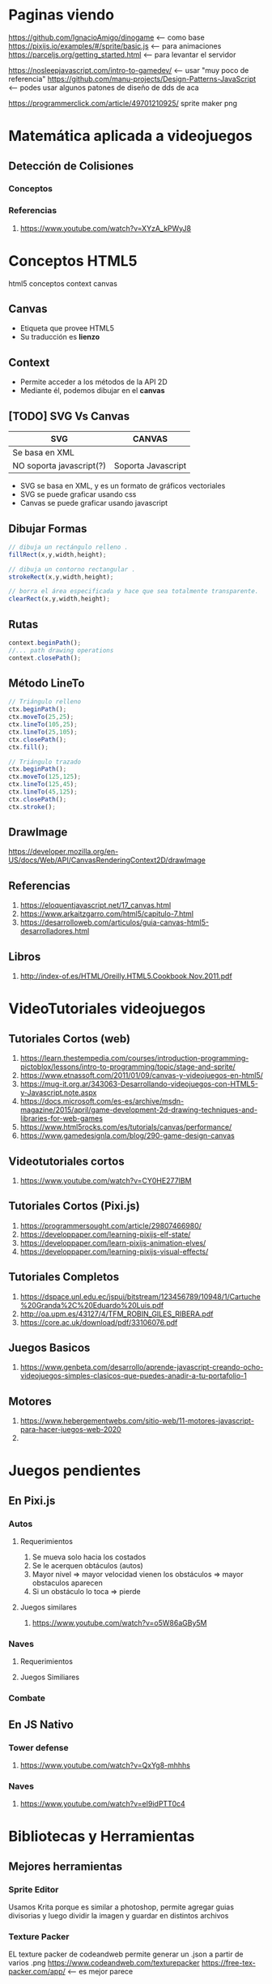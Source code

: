* Paginas viendo
  https://github.com/IgnacioAmigo/dinogame <--- como base
  https://pixijs.io/examples/#/sprite/basic.js <--- para animaciones
  https://parceljs.org/getting_started.html <--- para levantar el servidor
  
  https://nosleepjavascript.com/intro-to-gamedev/ <-- usar "muy poco de referencia"
  https://github.com/manu-projects/Design-Patterns-JavaScript <-- podes usar algunos patones de diseño de dds de aca
  
  https://programmerclick.com/article/49701210925/
  sprite maker png
* Matemática aplicada a videojuegos
** Detección de Colisiones
*** Conceptos
*** Referencias
    1. https://www.youtube.com/watch?v=XYzA_kPWyJ8
* Conceptos HTML5
  html5 conceptos context canvas
** Canvas
   - Etiqueta que provee HTML5
   - Su traducción es *lienzo*
** Context
   - Permite acceder a los métodos de la API 2D
   - Mediante él, podemos dibujar en el *canvas*
** [TODO] SVG Vs Canvas
   |--------------------------+--------------------|
   | SVG                      | CANVAS             |
   |--------------------------+--------------------|
   | Se basa en XML           |                    |
   | NO soporta javascript(?) | Soporta Javascript |
   |--------------------------+--------------------|

   - SVG se basa en XML, y es un formato de gráficos vectoriales
   - SVG se puede graficar usando css
   - Canvas se puede graficar usando javascript
** Dibujar Formas
   #+BEGIN_SRC javascript
     // dibuja un rectángulo relleno .
     fillRect(x,y,width,height);

     // dibuja un contorno rectangular .
     strokeRect(x,y,width,height);

     // borra el área especificada y hace que sea totalmente transparente.
     clearRect(x,y,width,height);
   #+END_SRC
** Rutas
   #+BEGIN_SRC javascript
     context.beginPath();
     //... path drawing operations
     context.closePath();
   #+END_SRC
** Método LineTo
   #+BEGIN_SRC javascript
     // Triángulo relleno
     ctx.beginPath();
     ctx.moveTo(25,25);
     ctx.lineTo(105,25);
     ctx.lineTo(25,105);
     ctx.closePath();
     ctx.fill();

     // Triángulo trazado
     ctx.beginPath();
     ctx.moveTo(125,125);
     ctx.lineTo(125,45);
     ctx.lineTo(45,125);
     ctx.closePath();
     ctx.stroke();
   #+END_SRC
** DrawImage
   https://developer.mozilla.org/en-US/docs/Web/API/CanvasRenderingContext2D/drawImage
** Referencias
   1. https://eloquentjavascript.net/17_canvas.html
   2. https://www.arkaitzgarro.com/html5/capitulo-7.html
   3. https://desarrolloweb.com/articulos/guia-canvas-html5-desarrolladores.html
** Libros
   1. http://index-of.es/HTML/Oreilly.HTML5.Cookbook.Nov.2011.pdf
* VideoTutoriales videojuegos
** Tutoriales Cortos (web)
  1. https://learn.thestempedia.com/courses/introduction-programming-pictoblox/lessons/intro-to-programming/topic/stage-and-sprite/
  2. https://www.etnassoft.com/2011/01/09/canvas-y-videojuegos-en-html5/
  3. https://mug-it.org.ar/343063-Desarrollando-videojuegos-con-HTML5-y-Javascript.note.aspx
  4. https://docs.microsoft.com/es-es/archive/msdn-magazine/2015/april/game-development-2d-drawing-techniques-and-libraries-for-web-games
  5. https://www.html5rocks.com/es/tutorials/canvas/performance/
  6. https://www.gamedesignla.com/blog/290-game-design-canvas
** Videotutoriales cortos
  7. https://www.youtube.com/watch?v=CY0HE277IBM
** Tutoriales Cortos (Pixi.js)
   1. https://programmersought.com/article/29807466980/
   2. https://developpaper.com/learning-pixijs-elf-state/
   3. https://developpaper.com/learn-pixijs-animation-elves/
   4. https://developpaper.com/learning-pixijs-visual-effects/
** Tutoriales Completos
  1. https://dspace.unl.edu.ec/jspui/bitstream/123456789/10948/1/Cartuche%20Granda%2C%20Eduardo%20Luis.pdf
  2. http://oa.upm.es/43127/4/TFM_ROBIN_GILES_RIBERA.pdf
  3. https://core.ac.uk/download/pdf/33106076.pdf
** Juegos Basicos
   1. https://www.genbeta.com/desarrollo/aprende-javascript-creando-ocho-videojuegos-simples-clasicos-que-puedes-anadir-a-tu-portafolio-1
** Motores
   1. https://www.hebergementwebs.com/sitio-web/11-motores-javascript-para-hacer-juegos-web-2020
   2. 
* Juegos pendientes
** En Pixi.js
*** Autos
**** Requerimientos
     1. Se mueva solo hacia los costados
     2. Se le acerquen obtáculos (autos)
     3. Mayor nivel => mayor velocidad vienen los obstáculos => mayor obstaculos aparecen
     4. Si un obstáculo lo toca => pierde
**** Juegos similares
     1. https://www.youtube.com/watch?v=o5W86aGBy5M
*** Naves
**** Requerimientos
**** Juegos Similiares
*** Combate
** En JS Nativo
*** Tower defense
    1. https://www.youtube.com/watch?v=QxYg8-mhhhs
*** Naves
    2. https://www.youtube.com/watch?v=eI9idPTT0c4
* Bibliotecas y Herramientas
** Mejores herramientas
*** Sprite Editor
    Usamos Krita porque es similar a photoshop, permite agregar guias divisorias 
    y luego dividir la imagen y guardar en distintos archivos
*** Texture Packer
    EL texture packer de codeandweb permite generar un .json a partir de varios .png
    https://www.codeandweb.com/texturepacker
    https://free-tex-packer.com/app/ <-- es mejor parece
*** Redux (?)
    1. http://blog.enriqueoriol.com/2018/08/que-es-redux.html
** Bibliotecas Elementales
   1. https://parceljs.org/getting_started.html <-- server
   2. https://pixijs.io/examples/#/demos-basic/container.js <-- engine js
   3. https://greensock.com/gsap/ <-- efectos, animaciones (?)
   4. https://tailwindcss.com/ <-- css (similar a bootstrap, materialize, etc..)
   5. lodash (???)
** Pendiente Chequear
   - Elm
   - Electron
* [TODO] Javascript Nativo
** [TODO] Conceptos
*** new Image Vs. createElement
    1. https://stackoverflow.com/questions/6241716/is-there-a-difference-between-new-image-and-document-createelementimg
    2. https://www.quirksmode.org/js/dom0.html
** Arrays
   1. https://stackoverflow.com/questions/15292278/how-do-i-remove-an-array-item-in-typescript
** [TODO] Prototype
   Javascript es un lenguaje prototipo, que es un estilo de la programación orientada a objetos...

   1. https://en.wikipedia.org/wiki/Prototype-based_programming
** [TODO] Funciones
*** Splice
    1. https://developer.mozilla.org/en-US/docs/Web/JavaScript/Reference/Global_Objects/Array/splice
*** [TODO] Let Vs Const Vs Var 
    vá acá o en ecmascript (?)
**** Conceptos
     1. ~var~ es para variables globales
     2. ~let~ se puede actualizar su valor pero declara una unica vez
     3. ~const~ no se puede actualizar su valor luego de inicializada

     Tanto ~let~ como ~const~ son variables de ámbito local, es decir
     viven solo en el ámbito donde se declararon
**** Referencias
     1. https://www.freecodecamp.org/news/var-let-and-const-whats-the-difference/
*** [TODO] Array
    acá ó en typeScript? o en ecmascript?
    1. https://www.tutorialsteacher.com/typescript/typescript-array
    2. https://www.tabnine.com/academy/javascript/how-to-get-an-objects-keys-and-values/
*** Eventos - Keyboard
    1. https://developer.mozilla.org/en-US/docs/Web/API/KeyboardEvent/key/Key_Values
    2. https://www.digitalocean.com/community/conceptual_articles/understanding-this-bind-call-and-apply-in-javascript
    3. https://www.valentinog.com/blog/this/
    4. https://www.typescriptlang.org/docs/handbook/functions.html
*** SetInterval
    1. https://www.w3schools.com/jsref/met_win_setinterval.asp
*** requestAnimationFrame
    1. http://w3.unpocodetodo.info/jsblog/requestanimationframe.php
    2. http://www.javascriptkit.com/javatutors/requestanimationframe.shtml
    3. https://css-tricks.com/using-requestanimationframe/
    4. https://www.paulirish.com/2011/requestanimationframe-for-smart-animating/
    5. https://developer.mozilla.org/en-US/docs/Web/API/window/requestAnimationFrame
** Funciones de Math
*** Ceil Vs  Floor Vs Round
    1. https://www.educative.io/edpresso/mathceil-mathfloor-and-mathround-in-javascript
*** random
    1. https://newbedev.com/seeding-the-random-number-generator-in-javascript
    2. https://github.com/bryc/code/blob/master/jshash/PRNGs.md
** [TODO] Operadores
*** new - Factory function + Constructor function
    1. https://developer.mozilla.org/en-US/docs/Web/JavaScript/Reference/Operators/new
    2. https://stackoverflow.com/questions/1646698/what-is-the-new-keyword-in-javascript/30478240#30478240
    3. https://stackoverflow.com/questions/1646698/what-is-the-new-keyword-in-javascript#3658673
    4. https://stackoverflow.com/questions/8698726/constructor-function-vs-factory-functions
** [TODO] Debates interesantes
*** Definir funciones en variables
    1. https://stackoverflow.com/questions/336859/var-functionname-function-vs-function-functionname
    2. http://adripofjavascript.com/blog/drips/variable-and-function-hoisting.html
*** Implementaciones (?)
    https://github.com/w3c/web-performance/
*** Evitar el típico undefined error
    https://css-tricks.com/%E2%80%8B%E2%80%8Bavoiding-those-dang-cannot-read-property-of-undefined-errors/
** [DOING] Tutoriales completos
   1. https://eloquentjavascript.net/14_dom.html
   2. https://eloquentjavascript.net/16_game.html
** Relacionado con juegos
*** Crear Health Bar
    1. https://www.youtube.com/watch?v=Wh2kVSPi_sE
*** Crear y animar Sprites
    https://www.youtube.com/watch?v=_3WsTJvNbJg
*** Movimiento  (?)
    https://www.youtube.com/watch?v=YKb50865IG8
*** Slingler (?)
    https://www.youtube.com/watch?v=wHDLbgCXXXc
*** Bouncing (?)
    1. https://www.youtube.com/watch?v=HAd2WReQ1zs
    2. https://www.youtube.com/watch?v=GC6F8uVp2Vs
** Libros
   1. https://eloquentjavascript.net/
   2. https://exploringjs.com/deep-js/toc.html
* [TODO] ECMAScript 2015
  tenes partes en js nativo y typescript, validar donde van
** Variables en literales (strings)
   1. https://developer.mozilla.org/en-US/docs/Web/JavaScript/Reference/Template_literals
   2. https://stackoverflow.com/questions/3304014/how-to-interpolate-variables-in-strings-in-javascript-without-concatenation
* ECMAScript 2016
* Apps funcionando
  1. https://github.com/hfg-gmuend/pixi-parcel-example (muy bueno, soluciona problema de imports)
  2. https://github.com/gara501/pixi-game/tree/master/app <- como el mortal kombat
  3. https://github.com/Laastine/tile-fighter
  4. https://github.com/CodeAndWeb/pixijs-sprite-sheets
  5. https://github.com/cawoodm/tie-flighter
  6. https://www.html5gamedevs.com/topic/494-pixijs-showcase/page/5/
  7. https://github.com/samurai-js/samuraijs
* [DOING] Leyendo
  Estás en la parte de *Keyboard Movement*
  
  https://github.com/manu-projects/learningPixi <-- estamos viendo este..


  Lo interesante hasta ahora es que..
  1. en una variable ~let estado~ podemos guardar la referencia a una función ~play(valor)~
     y después pasarle los parámetros a la variable estado, ej. ~estado(10)~)
  2. lo anterior tambien sirve luego para aplicar alguno de los patrones Strategy o State
* [TODO] Objects value
  https://dmitripavlutin.com/access-object-keys-values-entries/
* Pixi.js
** Animaciones Personajes-Escenarios
*** Para separar (split) en frames los gifs
    1. https://ezgif.com/split
*** Rotacion
    1. https://www.html5gamedevs.com/topic/638-flip-a-sprite/ (muy bueno)
    2. https://www.html5gamedevs.com/topic/33071-rotate-a-sprite-without-craziness/
*** Referencias
**** Referencias Extraoficiales
    1. https://titanwolf.org/Network/Articles/Article?AID=9438b3e6-e55c-4846-a31d-81e6572c9f42#gsc.tab=0
    2. https://www.html5gamedevs.com/topic/23998-animated-gifs/
    3. https://github.com/krzysztof-o/spritesheet.js/
**** Referencias Oficiales
    3. https://pixijs.download/dev/docs/PIXI.AnimatedSprite.html
** [TODO] Obtener hijos del Stage
   1. https://www.html5gamedevs.com/topic/44825-how-do-you-use-getchild/
   2. https://github.com/pixijs/pixi-animate/issues/66
** Timer
   1. https://github.com/soimy/eventemitter3-timer (parece funcar en v4)
   2. https://github.com/Nazariglez/pixi-timer <-- no funciona para vesiones >= 4
   3. https://www.html5gamedevs.com/topic/31357-how-to-user-pixi-timer-or-eventemitter/ 
** Anchor Vs. Pivot
   1. https://www.html5gamedevs.com/topic/15191-pixi-anchor-vs-pivot/
   2. https://www.programmersought.com/article/30762290288/
   3. https://stackoverflow.com/questions/53355187/why-is-the-container-of-lines-not-centered-pixi-js
** Containers
   1. https://www.html5gamedevs.com/topic/33175-fixed-container-size/
** Documentación
  1. https://pixijs.download/dev/docs/PIXI.Spritesheet.html
  2. https://www.html5gamedevs.com/topic/45101-remove-oncomplete-handler-from-shared-loader/
** Rendering
   1. https://medium.com/swlh/inside-pixijs-batch-rendering-system-fad1b466c420
** Interesante
   implementaciones de pixi.js
   1. https://www.goodboydigital.com/pixijs/docs/files/pixi_loaders_SpriteSheetLoader.js.html
   2. https://api.pixijs.io/@pixi/spritesheet/src/Spritesheet.ts.html
   3. https://jsbattle.jmrlab.com/docs/dev_guide/howtos/spritesheets.html
* TypeScript
** Semicolons
   No es necesario usar el punto y coma para finalizar las sentencias

   1. https://medium.com/@eugenkiss/dont-use-semicolons-in-typescript-474ccfe4bdb3
** Map
   1. https://howtodoinjava.com/typescript/maps/
** Export/Import
*** Exportar Default
**** Alternativa 1
    Sólo se puede exportar una clase *default* por archivo
   
    #+BEGIN_SRC typescript
      /************************************************************
      ** Archivo: UnaClase.ts
      ** - sólo podrá haber un 'default export' en ese archivo
      */
      export default class UnaClase {
          // ...
      }

      /************************************************************
      ** Archivo: index.ts (ó cualquier otro archivo .ts donde queramos importar las clases)
      */
      import UnaClase from "./UnaClase";
    #+END_SRC
**** Alternativa 2
    Sólo se puede exportar una clase *default* por archivo
   
    #+BEGIN_SRC typescript
      /************************************************************
      ** Archivo: UnaClase.ts
      ** - sólo podrá haber un 'default export' en ese archivo
      */
      class UnaClase {
          // ...
      }

      /************************************************************
      ** Archivo: index.ts (ó cualquier otro archivo .ts donde queramos importar las clases)
      */
      import UnaClase from "./UnaClase";
    #+END_SRC
*** Exportar por nombre
**** Alternativa 1
    #+BEGIN_SRC typescript
      /************************************************************
      ** Archivo: VariasClases.ts
      ** - exportamos varias clases por su nombre
      */
      export class UnaClase {
          // ...
      }

      export class OtraClase {
          // ...
      }

      /************************************************************
      ** Archivo: index.ts (ó cualquier otro archivo .ts donde queramos importar las clases)
      */
      import { UnaClase, OtraClase } from "./VariasClases";
    #+END_SRC
**** Alternativa 2
    #+BEGIN_SRC typescript
      /************************************************************
      ,** Archivo: VariasClases.ts
      ,** - exportamos varias clases por su nombre
      ,*/
      class UnaClase {
          // ...
      }

      class OtraClase {
          // ...
      }

      export {UnaClase, OtraClase}

      /************************************************************
      ,** Archivo: index.ts (ó cualquier otro archivo .ts donde queramos importar las clases)
      ,*/
      import { UnaClase, OtraClase } from "./VariasClases";
    #+END_SRC
*** Exportar con alias
   
    #+BEGIN_SRC typescript
      /************************************************************
      ** Archivo: VariasClases.ts
      ** - exportamos varias clases por su nombre
      */
      export class UnaClase {
          // ...
      }

      export class OtraClase {
          // ...
      }

      /************************************************************
      ** Archivo: index.ts
      */
      import { UnaClase, OtraClase as MiClase } from "./VariasClases";
    #+END_SRC
*** Exportar multiples clases
   
    #+BEGIN_SRC typescript
      /************************************************************
      ** Archivo: VariasClases.ts
      ** - exportamos varias clases por su nombre
      */
      export class UnaClase {
          // ...
      };

      export class OtraClase {
          // ...
      };

      /************************************************************
      ,** Archivo: MiClase.ts
      ,*/
      import * as MiClase from "./VariasClases";
      // Para importar debemos usar la notación dot y accedemos a la clase
      // como si fuese un miembro de una estructura
    #+END_SRC
*** Referencias
    1. https://esdiscuss.org/topic/moduleimport
    2. https://www.typescriptlang.org/docs/handbook/modules.html
    3. https://developer.mozilla.org/en-US/docs/web/javascript/reference/statements/import
** Clases y Funciones
   1. https://www.typescriptlang.org/docs/handbook/2/functions.html
   2. https://www.typescriptlang.org/docs/handbook/2/classes.html
** Types y Objects
   1. https://medium.com/shyftplan-techblog/typescript-advanced-types-199ff1f3e3e8
   2. https://dev.to/valentinogagliardi/typescript-tutorial-for-beginners-the-missing-guide-part-2-3ahh
   3. https://www.typescriptlang.org/docs/handbook/basic-types.html
   4. https://www.programmersought.com/article/44192654156/
** Arrays
   1. https://love2dev.com/blog/javascript-remove-from-array/
   2. https://www.typescripttutorial.net/typescript-tutorial/typescript-array-type/
** Tsconfig
   1. https://stackoverflow.com/questions/43702518/typescript-property-log10-does-not-exist-on-type-math
   2. https://stackoverflow.com/questions/42415942/what-is-target-in-tsconfig-json-for
* Conceptos OOP
** Accessors (getter/setter)
*** Conceptos
    En la terminal se debe agregar ~--target ES5~ para indicar el *ECMAScript 5*
    Ej. ~tsc --target ES5 luchador.ts~
*** Referencias
   1. https://www.javatpoint.com/typescript-accessor
* Recursos
** Juegos
   1. https://gamejolt.com/games/runoverzombies/613885
** Recursos Sprites
   1. https://www.cleanpng.com/free/game-sprite,2.html (tiene variedad y de buena calidad)
   2. http://www.sonicgalaxy.net/sprites-gba-sa-2/
   3. https://www.spriters-resource.com/snes/finalfight3finalfighttough/sheet/60580/
** Mortal kombat stages
  1. https://sites.google.com/site/mortalkombatstreetfighter/stages/mortal-kombat-stages 
** Sprite Editor
   1. https://docs.krita.org/en/reference_manual/dockers/grids_and_guides.html#grids-and-guides-docker
   2. https://www.youtube.com/watch?v=_71cCuTyDxI
** Texture Packager
   1. http://free-tex-packer.com/download/
   2. https://free-tex-packer.com/app/ <-- version online
** Sonidos - Efectos Especiales para videojuegos
   1. https://www.freesoundeffects.com/free-sounds/fight-sounds-10034/
   2. https://opengameart.org/content/library-of-game-sounds
** Sprites
   1. https://www.spriters-resource.com/
   2. https://opengameart.org/
   3. 
** Fonts - Fuentes de Texto
   1. https://www.fontfreak.com/
* Npm
** Scripts
*** Referencias
    1. https://lenguajejs.com/npm/administracion/scripts-de-npm/
    2. https://nodejs.dev/learn/the-package-json-guide
    3. https://glebbahmutov.com/blog/organize-npm-scripts/
    4. https://dev.to/paulasantamaria/mastering-npm-scripts-2chd
    5. https://www.digitalocean.com/community/tutorials/how-to-use-node-js-modules-with-npm-and-package-json
    6. https://www.tutorialdocs.com/article/npm-scripts-tutorial.html
    7. https://www.freecodecamp.org/news/introduction-to-npm-scripts-1dbb2ae01633/
    8. https://blog.npmjs.org/post/118810260230/building-a-simple-command-line-tool-with-npm.html
    9. https://scotch.io/courses/getting-started-with-browserify/using-npm-scripts
** Static files
   Soluciona el problema de los imports de parcel.js
   1. https://www.npmjs.com/package/parcel-plugin-static-files-copy
   2. https://snyk.io/advisor/npm-package/parcel-plugin-static-files-copy
* Referencias
** Javascript Game engines
   1. https://github.com/collections/javascript-game-engines
** Referencias Web
*** Tutoriales Basicos
    1. https://docs.microsoft.com/en-us/learn/paths/build-javascript-applications-typescript/
    2. https://ultimatecourses.com/blog/classes-vs-interfaces-in-typescript
    3. https://www.tutorialspoint.com/typescript/typescript_modules.htm
    1. https://www.javatpoint.com/typescript-accessor
*** Tutoriales Crear juegos
    1. https://www.freecodecamp.org/news/build-an-arkenoid-game-in-typescript-tutorial/
    2. https://nosleepjavascript.com/intro-to-gamedev/
    3. https://itnext.io/build-a-snake-game-in-typescript-8bee5b9f1ec6
** [DOING] Referencias Youtube
   Pixi.js SpriteSheet

   1. https://www.youtube.com/watch?v=ajaduDDePIY&ab_channel=WaelYasmina
   2. https://www.youtube.com/watch?v=dDSKexgVCaU&ab_channel=Glitch
   3. https://www.youtube.com/watch?v=GKre-3pBQac&ab_channel=DowerChin
* Tutoriales
** Videotutoriales Youtube
   1. https://www.youtube.com/playlist?list=PLTd5ehIj0goPbPaN9VEoQQVUwZN2eXdB5 (makigas)

